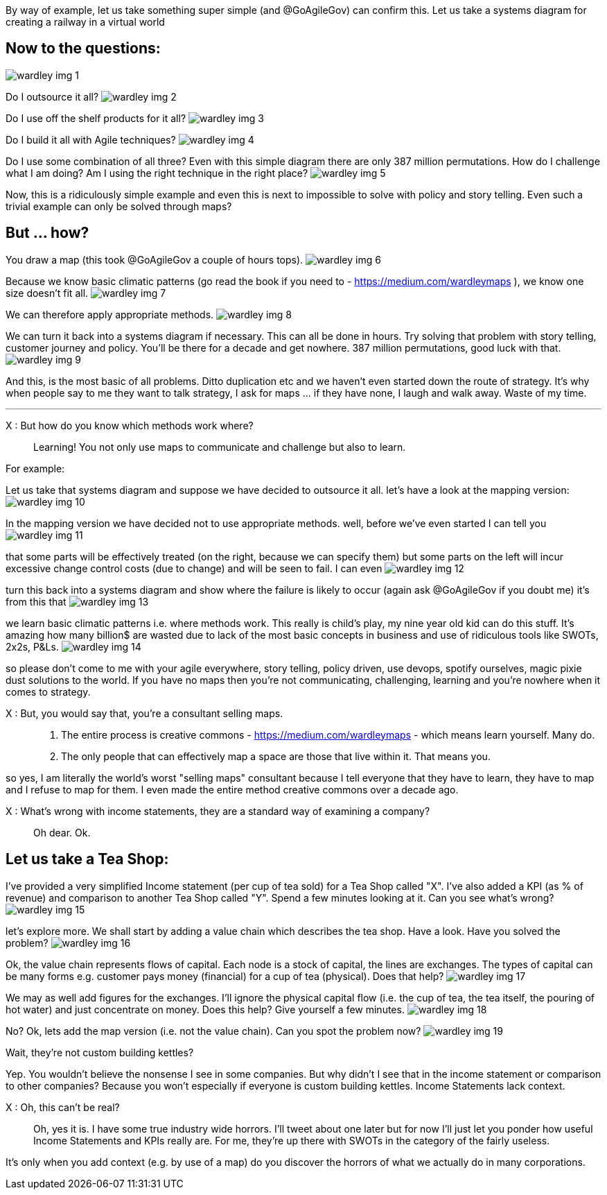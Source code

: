 By way of example, let us take something super simple (and @GoAgileGov) can confirm this. Let us take a systems diagram for creating a railway in a virtual world 

Now to the questions:
---------------------
image:wardley_img_1.jpg_large[]

Do I outsource it all? 
image:wardley_img_2.jpg_large[]

Do I use off the shelf products for it all?
image:wardley_img_3.jpg_large[]

Do I build it all with Agile techniques? 
image:wardley_img_4.jpg_large[]

Do I use some combination of all three? Even with this simple diagram there are only 387 million permutations. How do I challenge what I am doing? Am I using the right technique in the right place?
image:wardley_img_5.jpg_large[]

Now, this is a ridiculously simple example and even this is next to impossible to solve with policy and story telling. Even such a trivial example can only be solved through maps? 

But ... how?
------------

You draw a map (this took @GoAgileGov a couple of hours tops). 
image:wardley_img_6.jpg_large[]

Because we know basic climatic patterns (go read the book if you need to - https://medium.com/wardleymaps ), we know one size doesn't fit all. 
image:wardley_img_7.jpg_large[]

We can therefore apply appropriate methods.
image:wardley_img_8.jpg_large[]

We can turn it back into a systems diagram if necessary. This can all be done in hours.  Try solving that problem with story telling, customer journey and policy. You'll be there for a decade and get nowhere. 387 million permutations, good luck with that.
image:wardley_img_9.jpg_large[]

And this, is the most basic of all problems. Ditto duplication etc and we haven't even started down the route of strategy. It's why when people say to me they want to talk strategy, I ask for maps ... if they have none, I laugh and walk away. Waste of my time.

---
X : But how do you know which methods work where?::
  Learning! You not only use maps to communicate and challenge but also to learn. 

For example:

Let us take that systems diagram and suppose we have decided to outsource it all. let's have a look at the mapping version:
image:wardley_img_10.jpg_large[]

In the mapping version we have decided not to use appropriate methods. well, before we've even started I can tell you
image:wardley_img_11.jpg_large[]

that some parts will be effectively treated (on the right, because we can specify them) but some parts on the left will incur excessive change control costs (due to change) and will be seen to fail. I can even 
image:wardley_img_12.jpg_large[]

turn this back into a systems diagram and show where the failure is likely to occur (again ask @GoAgileGov if you doubt me) it's from this that
image:wardley_img_13.jpg_large[]

we learn basic climatic patterns i.e. where methods work. This really is child's play, my nine year old kid can do this stuff. It's amazing how many billion$ are wasted due to lack of the most basic concepts in business and use of ridiculous tools like SWOTs, 2x2s, P&Ls.
image:wardley_img_14.jpg_large[]

so please don't come to me with your agile everywhere, story telling, policy driven, use devops, spotify ourselves, magic pixie dust solutions to the world.  If you have no maps then you're not communicating, challenging, learning and you're nowhere when it comes to strategy.

X : But, you would say that, you're a consultant selling maps.::
  . The entire process is creative commons - https://medium.com/wardleymaps  - which means learn yourself. Many do.
  . The only people that can effectively map a space are those that live within it.  That means you.

so yes, I am literally the world's worst "selling maps" consultant because I tell everyone that they have to learn, they have to map and I refuse to map for them. I even made the entire method creative commons over  a decade ago.

X : What's wrong with income statements, they are a standard way of examining a company?::
  Oh dear. Ok.

Let us take a Tea Shop: 
-----------------------

I've provided a very simplified Income statement (per cup of tea sold) for a Tea Shop called "X". I've also added a KPI (as % of revenue) and comparison to another Tea Shop called "Y". Spend a few minutes looking at it. Can you see what's wrong?
image:wardley_img_15.jpg_large[]

let's explore more. We shall start by adding a value chain which describes the tea shop. Have a look. Have you solved the problem? 
image:wardley_img_16.jpg_large[]

Ok, the value chain represents flows of capital. Each node is a stock of capital, the lines are exchanges. The types of capital can be many forms e.g. customer pays money (financial) for a cup of tea (physical). Does that help?
image:wardley_img_17.jpg_large[]

We may as well add figures for the exchanges. I'll ignore the physical capital flow (i.e. the cup of tea, the tea itself, the pouring of hot water) and just concentrate on money. Does this help? Give yourself a few minutes.
image:wardley_img_18.jpg_large[]

No? Ok, lets add the map version (i.e. not the value chain). Can you spot the problem now? 
image:wardley_img_19.jpg_large[]

Wait, they're not custom building kettles? 

Yep. You wouldn't believe the nonsense I see in some companies. But why didn't I see that in the income statement or comparison to other companies? Because you won't especially if everyone is custom building kettles. Income Statements lack context.

X : Oh, this can't be real?::
  Oh, yes it is. I have some true industry wide horrors. I'll tweet about one later but for now I'll just let you ponder how useful Income Statements and KPIs really are. For me, they're up there with SWOTs in the category of the fairly useless.

It's only when you add context (e.g. by use of a map) do you discover the horrors of what we actually do in many corporations.

